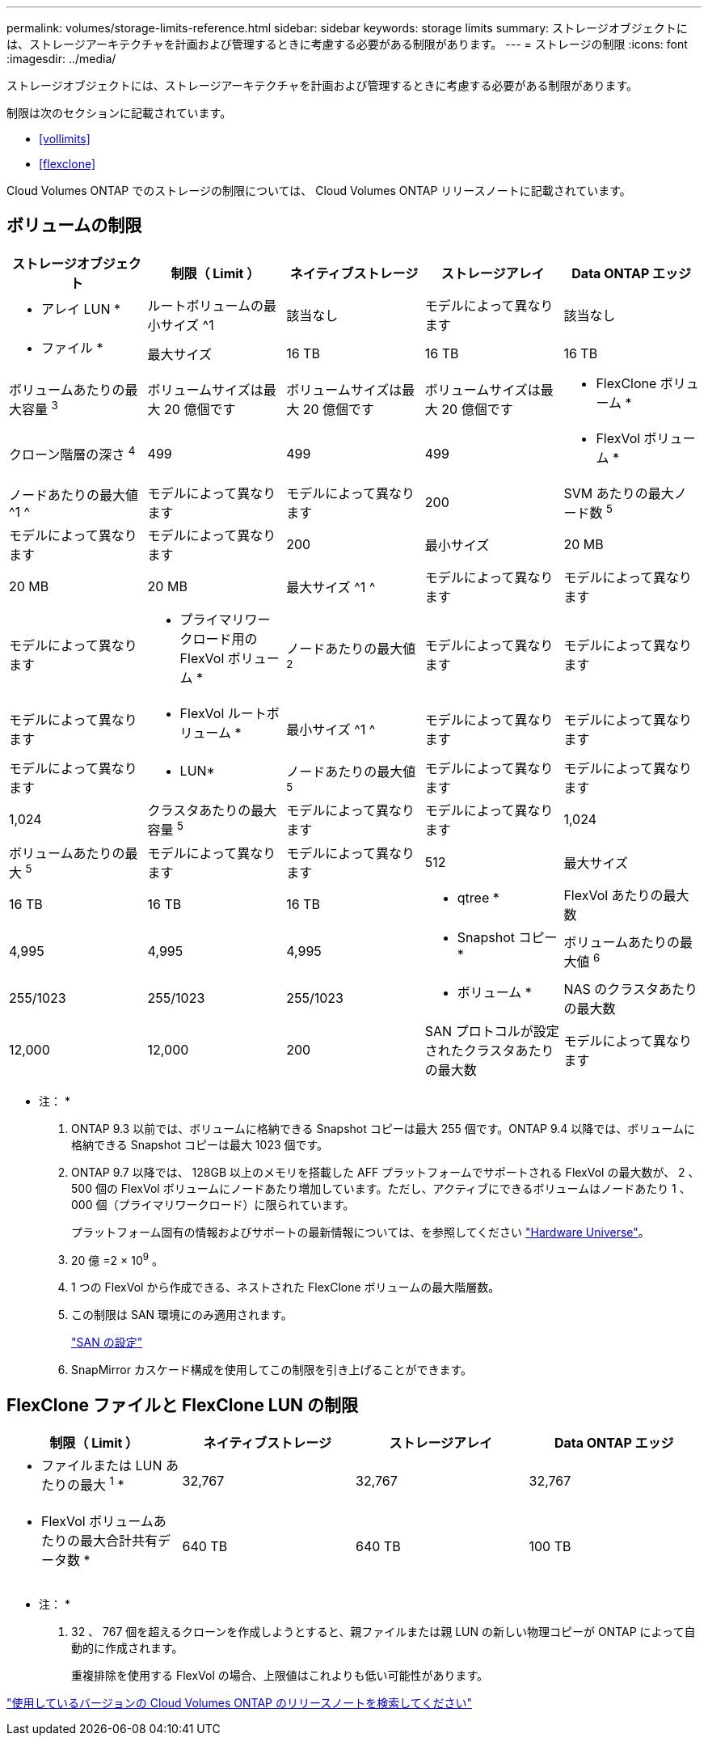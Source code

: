 ---
permalink: volumes/storage-limits-reference.html 
sidebar: sidebar 
keywords: storage limits 
summary: ストレージオブジェクトには、ストレージアーキテクチャを計画および管理するときに考慮する必要がある制限があります。 
---
= ストレージの制限
:icons: font
:imagesdir: ../media/


[role="lead"]
ストレージオブジェクトには、ストレージアーキテクチャを計画および管理するときに考慮する必要がある制限があります。

制限は次のセクションに記載されています。

* <<vollimits>>
* <<flexclone>>


Cloud Volumes ONTAP でのストレージの制限については、 Cloud Volumes ONTAP リリースノートに記載されています。



== ボリュームの制限

[cols="5*"]
|===
| ストレージオブジェクト | 制限（ Limit ） | ネイティブストレージ | ストレージアレイ | Data ONTAP エッジ 


 a| 
* アレイ LUN *
 a| 
ルートボリュームの最小サイズ ^1
 a| 
該当なし
 a| 
モデルによって異なります
 a| 
該当なし



 a| 
* ファイル *
 a| 
最大サイズ
 a| 
16 TB
 a| 
16 TB
 a| 
16 TB



 a| 
ボリュームあたりの最大容量 ^3^
 a| 
ボリュームサイズは最大 20 億個です
 a| 
ボリュームサイズは最大 20 億個です
 a| 
ボリュームサイズは最大 20 億個です



 a| 
* FlexClone ボリューム *
 a| 
クローン階層の深さ ^4^
 a| 
499
 a| 
499
 a| 
499



 a| 
* FlexVol ボリューム *
 a| 
ノードあたりの最大値 ^1 ^
 a| 
モデルによって異なります
 a| 
モデルによって異なります
 a| 
200



 a| 
SVM あたりの最大ノード数 ^5^
 a| 
モデルによって異なります
 a| 
モデルによって異なります
 a| 
200



 a| 
最小サイズ
 a| 
20 MB
 a| 
20 MB
 a| 
20 MB



 a| 
最大サイズ ^1 ^
 a| 
モデルによって異なります
 a| 
モデルによって異なります
 a| 
モデルによって異なります



 a| 
* プライマリワークロード用の FlexVol ボリューム *
 a| 
ノードあたりの最大値 ^2^
 a| 
モデルによって異なります
 a| 
モデルによって異なります
 a| 
モデルによって異なります



 a| 
* FlexVol ルートボリューム *
 a| 
最小サイズ ^1 ^
 a| 
モデルによって異なります
 a| 
モデルによって異なります
 a| 
モデルによって異なります



 a| 
* LUN*
 a| 
ノードあたりの最大値 ^5^
 a| 
モデルによって異なります
 a| 
モデルによって異なります
 a| 
1,024



 a| 
クラスタあたりの最大容量 ^5^
 a| 
モデルによって異なります
 a| 
モデルによって異なります
 a| 
1,024



 a| 
ボリュームあたりの最大 ^5^
 a| 
モデルによって異なります
 a| 
モデルによって異なります
 a| 
512



 a| 
最大サイズ
 a| 
16 TB
 a| 
16 TB
 a| 
16 TB



 a| 
* qtree *
 a| 
FlexVol あたりの最大数
 a| 
4,995
 a| 
4,995
 a| 
4,995



 a| 
* Snapshot コピー *
 a| 
ボリュームあたりの最大値 ^6^
 a| 
255/1023
 a| 
255/1023
 a| 
255/1023



 a| 
* ボリューム *
 a| 
NAS のクラスタあたりの最大数
 a| 
12,000
 a| 
12,000
 a| 
200



 a| 
SAN プロトコルが設定されたクラスタあたりの最大数
 a| 
モデルによって異なります
 a| 
モデルによって異なります
 a| 
200

|===
* 注： *

. ONTAP 9.3 以前では、ボリュームに格納できる Snapshot コピーは最大 255 個です。ONTAP 9.4 以降では、ボリュームに格納できる Snapshot コピーは最大 1023 個です。
. ONTAP 9.7 以降では、 128GB 以上のメモリを搭載した AFF プラットフォームでサポートされる FlexVol の最大数が、 2 、 500 個の FlexVol ボリュームにノードあたり増加しています。ただし、アクティブにできるボリュームはノードあたり 1 、 000 個（プライマリワークロード）に限られています。
+
プラットフォーム固有の情報およびサポートの最新情報については、を参照してください https://hwu.netapp.com/["Hardware Universe"]。

. 20 億 =2 × 10^9^ 。
. 1 つの FlexVol から作成できる、ネストされた FlexClone ボリュームの最大階層数。
. この制限は SAN 環境にのみ適用されます。
+
link:../san-config/index.html["SAN の設定"]

. SnapMirror カスケード構成を使用してこの制限を引き上げることができます。




== FlexClone ファイルと FlexClone LUN の制限

[cols="4*"]
|===
| 制限（ Limit ） | ネイティブストレージ | ストレージアレイ | Data ONTAP エッジ 


 a| 
* ファイルまたは LUN あたりの最大 ^1^ *
 a| 
32,767
 a| 
32,767
 a| 
32,767



 a| 
* FlexVol ボリュームあたりの最大合計共有データ数 *
 a| 
640 TB
 a| 
640 TB
 a| 
100 TB

|===
* 注： *

. 32 、 767 個を超えるクローンを作成しようとすると、親ファイルまたは親 LUN の新しい物理コピーが ONTAP によって自動的に作成されます。
+
重複排除を使用する FlexVol の場合、上限値はこれよりも低い可能性があります。



https://www.netapp.com/cloud-services/cloud-manager/documentation/["使用しているバージョンの Cloud Volumes ONTAP のリリースノートを検索してください"]
